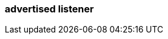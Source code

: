 === advertised listener
:term-name: advertised listener
:hover-text: A publicly accessible endpoint that brokers advertise to producers, consumers, and other brokers. It specifies the hostname and port for connections to different listeners. Clients and other brokers use advertised listeners to connect to services such as the Admin API, Kafka API, and HTTP Proxy API.
